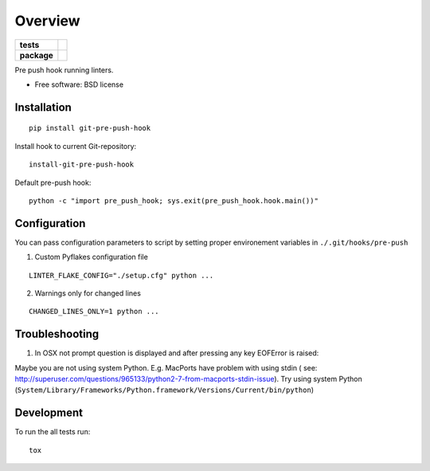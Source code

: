 ========
Overview
========

.. start-badges

.. list-table::
    :stub-columns: 1

    * - tests
      - | |travis|
        | |codecov|
        |
    * - package
      - |version| |downloads| |wheel| |supported-versions| |supported-implementations|

.. |travis| image:: https://travis-ci.org/kkujawinski/git-pre-push-hook.svg?branch=master
    :alt: Travis-CI Build Status
    :target: https://travis-ci.org/kkujawinski/git-pre-push-hook

.. |codecov| image:: https://codecov.io/github/kkujawinski/git-pre-push-hook/coverage.svg?branch=master
    :alt: Coverage Status
    :target: https://codecov.io/github/kkujawinski/git-pre-push-hook

.. |version| image:: https://img.shields.io/pypi/v/git-pre-push-hook.svg?style=flat
    :alt: PyPI Package latest release
    :target: https://pypi.python.org/pypi/git-pre-push-hook

.. |downloads| image:: https://img.shields.io/pypi/dm/git-pre-push-hook.svg?style=flat
    :alt: PyPI Package monthly downloads
    :target: https://pypi.python.org/pypi/git-pre-push-hook

.. |wheel| image:: https://img.shields.io/pypi/wheel/git-pre-push-hook.svg?style=flat
    :alt: PyPI Wheel
    :target: https://pypi.python.org/pypi/git-pre-push-hook

.. |supported-versions| image:: https://img.shields.io/pypi/pyversions/git-pre-push-hook.svg?style=flat
    :alt: Supported versions
    :target: https://pypi.python.org/pypi/git-pre-push-hook

.. |supported-implementations| image:: https://img.shields.io/pypi/implementation/git-pre-push-hook.svg?style=flat
    :alt: Supported implementations
    :target: https://pypi.python.org/pypi/git-pre-push-hook


.. end-badges

Pre push hook running linters.

* Free software: BSD license

Installation
============

::

    pip install git-pre-push-hook

Install hook to current Git-repository:

::

    install-git-pre-push-hook

Default pre-push hook:

::

    python -c "import pre_push_hook; sys.exit(pre_push_hook.hook.main())"

Configuration
=============

You can pass configuration parameters to script by setting proper environement variables in ``./.git/hooks/pre-push``

1. Custom Pyflakes configuration file

::

    LINTER_FLAKE_CONFIG="./setup.cfg" python ...

2. Warnings only for changed lines 

::

    CHANGED_LINES_ONLY=1 python ...

Troubleshooting
===============

1. In OSX not prompt question is displayed and after pressing any key EOFError is raised:

Maybe you are not using system Python. E.g. MacPorts have problem with using stdin (
see: http://superuser.com/questions/965133/python2-7-from-macports-stdin-issue).
Try using system Python (``System/Library/Frameworks/Python.framework/Versions/Current/bin/python``)


Development
===========

To run the all tests run::

    tox
